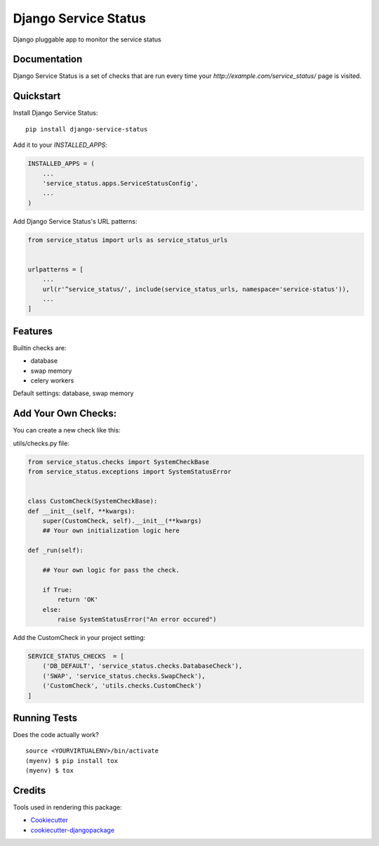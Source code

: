=====================
Django Service Status
=====================

Django pluggable app to monitor the service status

Documentation
-------------

Django Service Status is a set of checks that are run every time your `http://example.com/service_status/`
page is visited.

Quickstart
----------

Install Django Service Status::

    pip install django-service-status

Add it to your `INSTALLED_APPS`:

.. code-block:: python

    INSTALLED_APPS = (
        ...
        'service_status.apps.ServiceStatusConfig',
        ...
    )

Add Django Service Status's URL patterns:

.. code-block:: python

    from service_status import urls as service_status_urls


    urlpatterns = [
        ...
        url(r'^service_status/', include(service_status_urls, namespace='service-status')),
        ...
    ]

Features
--------

Builtin checks are:

* database
* swap memory
* celery workers

Default settings: database, swap memory

Add Your Own Checks:
--------------------

You can create a new check like this:

utils/checks.py file:

.. code-block:: python

    from service_status.checks import SystemCheckBase
    from service_status.exceptions import SystemStatusError


    class CustomCheck(SystemCheckBase):
    def __init__(self, **kwargs):
        super(CustomCheck, self).__init__(**kwargs)
        ## Your own initialization logic here
         
    def _run(self):

        ## Your own logic for pass the check.

        if True:
            return 'OK'
        else:
            raise SystemStatusError("An error occured")

Add the CustomCheck in your project setting:

.. code-block:: python

    SERVICE_STATUS_CHECKS  = [
        ('DB_DEFAULT', 'service_status.checks.DatabaseCheck'),
        ('SWAP', 'service_status.checks.SwapCheck'),
        ('CustomCheck', 'utils.checks.CustomCheck')
    ]
    

Running Tests
-------------

Does the code actually work?

::

    source <YOURVIRTUALENV>/bin/activate
    (myenv) $ pip install tox
    (myenv) $ tox

Credits
-------

Tools used in rendering this package:

*  Cookiecutter_
*  `cookiecutter-djangopackage`_

.. _Cookiecutter: https://github.com/audreyr/cookiecutter
.. _`cookiecutter-djangopackage`: https://github.com/pydanny/cookiecutter-djangopackage
